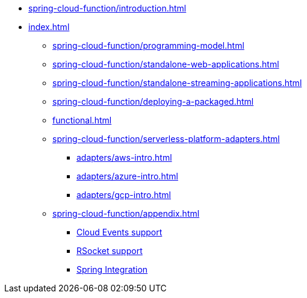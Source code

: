 * xref:spring-cloud-function/introduction.adoc[]
* xref:index.adoc[]
** xref:spring-cloud-function/programming-model.adoc[]
** xref:spring-cloud-function/standalone-web-applications.adoc[]
** xref:spring-cloud-function/standalone-streaming-applications.adoc[]
** xref:spring-cloud-function/deploying-a-packaged.adoc[]
** xref:functional.adoc[]
** xref:spring-cloud-function/serverless-platform-adapters.adoc[]
*** xref:adapters/aws-intro.adoc[]
*** xref:adapters/azure-intro.adoc[]
*** xref:adapters/gcp-intro.adoc[]
** xref:spring-cloud-function/appendix.adoc[]
*** https://github.com/spring-cloud/spring-cloud-function/tree/main/spring-cloud-function-samples/function-sample-cloudevent[Cloud Events support]
*** https://github.com/spring-cloud/spring-cloud-function/tree/main/spring-cloud-function-rsocket[RSocket support]
*** xref:spring-integration.adoc[Spring Integration]